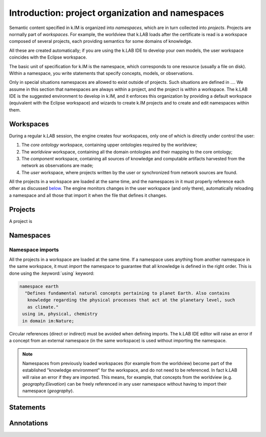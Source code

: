 Introduction: project organization and namespaces
=================================================

Semantic content specified in k.IM is organized into *namespaces*, which are in turn collected into *projects*. Projects are normally part of *workspaces*. For example, the worldview that k.LAB loads after the certificate is read is a workspace composed of several projects, each providing semantics for some domains of knowledge. 

All these are created automatically; if you are using the k.LAB IDE to develop your own models, the user workspace coincides with the Eclipse workspace.

The basic unit of specification for k.IM is the namespace, which corresponds to one resource (usually a file on disk). Within a namespace, you write statements that specify concepts, models, or observations.

Only in special situations namespaces are allowed to exist outside of projects. Such situations are defined in .... We assume in this section that namespaces are always within a project, and the project is within a workspace. The k.LAB IDE is the suggested environment 
to develop in k.IM, and it enforces this organization by providing a default workspace (equivalent with the Eclipse workspace) and wizards
to create k.IM projects and to create and edit namespaces within them.


Workspaces
----------

During a regular k.LAB session, the engine creates four workspaces, only one of which is directly under control the user:

#. The *core ontology* workspace, containing upper ontologies required by the worldview;
#. The *worldview* workspace, containing all the domain ontologies and their mapping to the core ontology;
#. The *component* workspace, containing all sources of knowledge and computable artifacts harvested from the network as observations are made;
#. The *user* workspace, where projects written by the user or synchronized from network sources are found.

All the projects in a workspace are loaded at the same time, and the namespaces in it must properly reference each other as discussed `below <imports_>`_. The engine monitors changes in the user workspace (and only there), automatically reloading a namespace and all those that import it when the file that defines it changes.


Projects
--------

A project is 


Namespaces
----------


.. _imports:

Namespace imports
^^^^^^^^^^^^^^^^^^

All the projects in a workspace are loaded at the same time. If a namespace uses anything from another namespace in the same workspace, it must *import* the namespace to guarantee that all knowledge is defined in the right order. This is done using the :keyword:`using` keyword:

.. code-block:: kim

     namespace earth
       "Defines fundamental natural concepts pertaining to planet Earth. Also contains
        knowledge regarding the physical processes that act at the planetary level, such
        as climate."
      using im, physical, chemistry
      in domain im:Nature;

Circular references (direct or indirect) must be avoided when defining imports. The k.LAB IDE editor will raise an error if a concept from an external namespace (in the same workspace) is used without importing the namespace.
 
.. note::

	Namespaces from previously loaded workspaces (for example from the worldview) become part of the established "knowledge environment" for the workspace, and do not need to be referenced. In fact k.LAB will raise an error if they are imported. This means, for example, that concepts from the worldview (e.g. `geography:Elevation`) can be freely referenced in any user namespace without having to import their namespace (`geography`).

Statements
----------

Annotations
-----------
